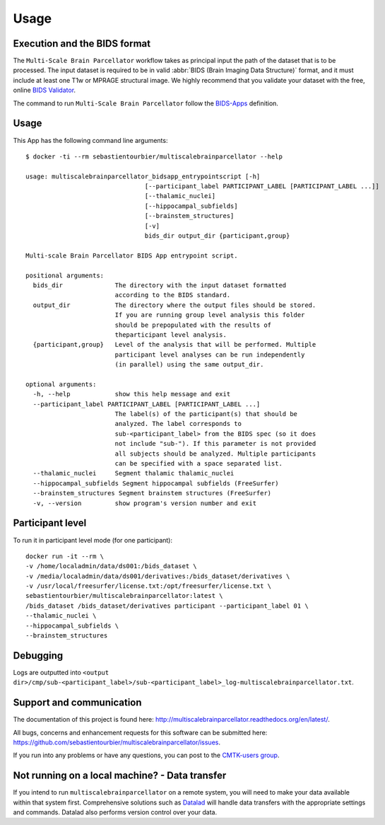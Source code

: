 *********************
Usage
*********************

Execution and the BIDS format
=============================

The ``Multi-Scale Brain Parcellator`` workflow takes as principal input the path of the dataset
that is to be processed.
The input dataset is required to be in valid :abbr:`BIDS (Brain Imaging Data
Structure)` format, and it must include at least one T1w or MPRAGE structural image.
We highly recommend that you validate your dataset with the free, online
`BIDS Validator <http://bids-standard.github.io/bids-validator/>`_.

The command to run ``Multi-Scale Brain Parcellator`` follow the `BIDS-Apps
<https://github.com/BIDS-Apps>`_ definition.

Usage
=============================

This App has the following command line arguments::

        $ docker -ti --rm sebastientourbier/multiscalebrainparcellator --help

        usage: multiscalebrainparcellator_bidsapp_entrypointscript [-h]
                                        [--participant_label PARTICIPANT_LABEL [PARTICIPANT_LABEL ...]]
                                        [--thalamic_nuclei]
                                        [--hippocampal_subfields]
                                        [--brainstem_structures]
                                        [-v]
                                        bids_dir output_dir {participant,group}

        Multi-scale Brain Parcellator BIDS App entrypoint script.

        positional arguments:
          bids_dir              The directory with the input dataset formatted
                                according to the BIDS standard.
          output_dir            The directory where the output files should be stored.
                                If you are running group level analysis this folder
                                should be prepopulated with the results of
                                theparticipant level analysis.
          {participant,group}   Level of the analysis that will be performed. Multiple
                                participant level analyses can be run independently
                                (in parallel) using the same output_dir.

        optional arguments:
          -h, --help            show this help message and exit
          --participant_label PARTICIPANT_LABEL [PARTICIPANT_LABEL ...]
                                The label(s) of the participant(s) that should be
                                analyzed. The label corresponds to
                                sub-<participant_label> from the BIDS spec (so it does
                                not include "sub-"). If this parameter is not provided
                                all subjects should be analyzed. Multiple participants
                                can be specified with a space separated list.
          --thalamic_nuclei     Segment thalamic thalamic_nuclei
          --hippocampal_subfields Segment hippocampal subfields (FreeSurfer)
          --brainstem_structures Segment brainstem structures (FreeSurfer)
          -v, --version         show program's version number and exit

Participant level
======================
To run it in participant level mode (for one participant)::

        docker run -it --rm \
        -v /home/localadmin/data/ds001:/bids_dataset \
        -v /media/localadmin/data/ds001/derivatives:/bids_dataset/derivatives \
        -v /usr/local/freesurfer/license.txt:/opt/freesurfer/license.txt \
        sebastientourbier/multiscalebrainparcellator:latest \
        /bids_dataset /bids_dataset/derivatives participant --participant_label 01 \
        --thalamic_nuclei \
        --hippocampal_subfields \
        --brainstem_structures


Debugging
=========

Logs are outputted into
``<output dir>/cmp/sub-<participant_label>/sub-<participant_label>_log-multiscalebrainparcellator.txt``.

Support and communication
=========================

The documentation of this project is found here: http://multiscalebrainparcellator.readthedocs.org/en/latest/.

All bugs, concerns and enhancement requests for this software can be submitted here:
https://github.com/sebastientourbier/multiscalebrainparcellator/issues.


If you run into any problems or have any questions, you can post to the `CMTK-users group <http://groups.google.com/group/cmtk-users>`_.


Not running on a local machine? - Data transfer
===============================================

If you intend to run ``multiscalebrainparcellator`` on a remote system, you will need to
make your data available within that system first. Comprehensive solutions such as `Datalad
<http://www.datalad.org/>`_ will handle data transfers with the appropriate
settings and commands. Datalad also performs version control over your data.
